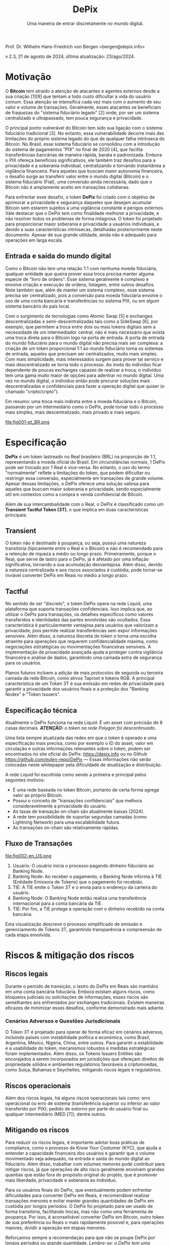 #+LaTeX_CLASS_OPTIONS: [a4paper,table]
#+OPTIONS: toc:t author:nil date:nil

#+TITLE: *DePix*
#+SUBTITLE: Uma maneira de entrar discretamente no mundo digital.
#+AUTHOR: Prof. Dr. Wilhelm Hans-Friedrich von Bergen <bergen@depix.info>

#+LaTeX_HEADER: \usepackage[left=1.5cm,top=1.5cm,right=1.5cm,bottom=1.5cm]{geometry}
#+LaTeX_HEADER: \usepackage{xcolor}
#+LaTeX_HEADER: \usepackage{palatino}
#+LaTeX_HEADER: \usepackage{fancyhdr}
#+LaTeX_HEADER: \usepackage{sectsty}
#+LaTeX_HEADER: \usepackage{engord}
#+LaTeX_HEADER: \usepackage{cite}
#+LaTeX_HEADER: \usepackage{graphicx}
#+LaTeX_HEADER: \usepackage{sidecap}
#+LaTeX_HEADER: \usepackage{subcaption}
#+LaTeX_HEADER: \usepackage{setspace}
#+LaTeX_HEADER: \usepackage[compact]{titlesec}
#+LaTeX_HEADER: \usepackage{caption}
#+LaTeX_HEADER: \usepackage{multirow}
#+LaTeX_HEADER: \usepackage{ifthen}
#+LaTeX_HEADER: \usepackage{longtable}
#+LaTeX_HEADER: \usepackage{color}
#+LaTeX_HEADER: \usepackage{amsmath}
#+LaTeX_HEADER: \usepackage{listings}
#+LaTeX_HEADER: \usepackage{pdfpages}
#+LaTeX_HEADER: \usepackage{nomencl}   % For glossary
#+LaTeX_HEADER: \usepackage{pdflscape} % For landscape pictures and environment
#+LaTeX_HEADER: \usepackage{verbatim}  % For multiline comment environments
#+LaTeX_HEADER: \usepackage{indentfirst}
#+LaTeX_HEADER: \setlength{\parskip}{1em}
#+LaTeX_HEADER: \usepackage{titling}
#+LaTeX_HEADER: \usepackage{lipsum}
#+LaTeX_HEADER: \usepackage{newcent} % mathptmx (Times)
#+LaTeX_HEADER: \hypersetup{colorlinks=false,linkcolor=black}
#+LaTeX_HEADER: \usepackage{wrapfig}

#+BEGIN_CENTER
Prof. Dr. Wilhelm Hans-Friedrich von Bergen <bergen@depix.info>

v 2.3, 21 de agosto de 2024, última atualização: 23/ago/2024.
#+END_CENTER

\begin{figure}[h!]
\begin{center}
 \resizebox{8cm}{!}{\includegraphics{depix.png}}
  \label{fig:runtime:exec}
\end{center}
\end{figure}

\begin{abstract}
    \textbf{DePix} é um token lastreado no Real brasileiro (BRL) na proporção de 1:1, operando na \href{https://liquid.net/}{rede Liquid}. Embora essa paridade seja usual, limitações operacionais podem afetar a conversão em grandes volumes, desafios esses que podem ser mitigados por "Banking Nodes" e diversificação do lastro. Os riscos são bem limitados e o DePix oferece vantagens significativas em termos de soberania e privacidade, especialmente em operações confidenciais de Bitcoin. Além de sua ligação com o Real, o \textbf{DePix} se destaca como um inovador \textbf{Transient Tactful Token (3T)}: 1) \textbf{Transient} – seu uso é temporário, servindo como intermediário entre o Real (mundo fiduciário) e o Bitcoin (mundo digital), sem a intenção de ser guardado a longo prazo, dado o risco de inflação do próprio lastro e risco de custódia. 2) \textbf{Tactful} – discreto, aproveitando a infraestrutura de transações confidenciais da rede Liquid ou outras redes com características semelhantes, aprimorando a privacidade nas transações, particularmente na conversão para ativos como o Bitcoin.
\end{abstract}

\clearpage

* Motivação

O *Bitcoin* tem atraído a atenção de atacantes e agentes externos desde a sua criação [1][9] que tentam a todo custo dificultar a vida do usuário comum. Essa atenção se intensifica cada vez mais com o aumento de seu valor e volume de transações. Geralmente, esses atacantes se beneficiam de fraquezas do "sistema fiduciário legado" [2] onde, por ser um sistema centralizado e ultrapassado, tem pouca segurança e privacidade.

O principal ponto vulnerável do Bitcoin tem sido sua ligação com o sistema fiduciário tradicional [3]. No entanto, essa vulnerabilidade decorre mais das limitações do próprio sistema legado do que de qualquer falha intrínseca do Bitcoin. No Brasil, esse sistema fiduciário se consolidou com a introdução do sistema de pagamentos "PIX" no final de 2020 [4], que facilita transferências bancárias de maneira rápida, barata e padronizada. Embora o PIX ofereça benefícios significativos, ele também traz desafios para a privacidade e a soberania individual, centralizando e tornando instantânea a vigilância financeira. Para aqueles que buscam maior autonomia financeira, o desafio surge ao transferir valor entre o mundo digital (Bitcoin) e o sistema fiduciário (Fiat), uma conversão ainda necessária, dado que o Bitcoin não é amplamente aceito em transações cotidianas.

Para enfrentar esse desafio, o token *DePix* foi criado com o objetivo de aprimorar a privacidade e segurança daqueles que desejam acumular Bitcoin sem estarem sujeitos a uma vigilância constante e perigos externos. Vale destacar que o DePix tem como finalidade /melhorar/ a privacidade, e não resolver todos os problemas de forma milagrosa. O token foi projetado para proporcionar maior soberania e privacidade a usuários individuais, e devido a suas características intrínsecas, detalhadas posteriormente neste documento. Apesar de sua grande utilidade, ainda não é adequado para operações em larga escala.

** Entrada e saída do mundo digital
Como o Bitcoin não tem uma relação 1:1 com nenhuma moeda fiduciária, qualquer entidade que queira prover essa troca precisa manter alguma espécie de "livro de ordens". Esse sistema geralmente é complexo e envolve criação e execução de ordens, listagem, entre outros desafios. Note também que, além de manter um sistema complexo, esse sistema precisa ser centralizado, pois a conversão para moeda fiduciária envolve o uso de uma conta bancária e transferências no sistema PIX, ou em algum sistema bancário do país local.

Com o surgimento de tecnologias como Atomic Swap [5] e exchanges descentralizadas e semi-descentralizadas tais como a SideSwap [6], por exemplo, que permitem a troca entre dois ou mais tokens digitais sem a necessidade de um intermediador central, não é mais necessário que exista uma troca direta para o Bitcoin logo na porta de entrada. A porta de entrada do mundo fiduciário para o mundo digital não precisa mais ser complexa: a criação de um token proporcional 1:1 ao mundo fiduciário torna os sistemas de entrada, aqueles que precisam ser centralizados, muito mais simples. Com mais simplicidade, mais interessados surgem para prover tal serviço e mais descentralizado se torna todo o processo. Ao invés do indivíduo ficar dependente de poucas exchanges capazes de realizar a troca, o indivíduo tem uma gama muito maior de opções para adentrar no mundo digital. Uma vez no mundo digital, o indivíduo então pode procurar soluções mais descentralizadas e confidenciais para fazer a operação digital que quiser (o chamado "cripto/cripto").

Em resumo: uma troca mais indireta entre a moeda fiduciária e o Bitcoin, passando por um intermediário como o DePix, pode tornar todo o processo mais simples, mais descentralizado, mais privado e mais seguro.

file:fig001-pt_BR.png

\clearpage

* Especificação

*DePix* é um token lastreado no Real brasileiro (BRL) na proporção de 1:1, representando a moeda oficial do Brasil. Em circunstâncias normais, 1 DePix pode ser trocado por 1 Real e vice-versa. No entanto, o uso do termo "normalmente" reflete a limitações do token, que podem dificultar ou restringir essa conversão, especialmente em transações de grande volume. Apesar dessas limitações, o DePix oferece uma solução valiosa para aqueles que buscam maior soberania e privacidade, sendo especialmente útil em contextos como a compra e venda confidencial de Bitcoin.

Além de sua intercambialidade com o Real, o DePix é classificado como um *Transient Tactful Token (3T)*, o que implica em duas características principais:

** Transient

O token não é destinado à poupança, ou seja, possui uma natureza transitória (tipicamente entre o Real e o Bitcoin) e não é recomendado para a retenção de riqueza a médio ou longo prazo. Primeiramente, porque o Real, que serve de lastro para o DePix, já é afetado por uma inflação significativa, tornando a sua acumulação desvantajosa. Além disso, devido à natureza centralizada e aos riscos associados à custódia, pode tornar-se inviável converter DePix em Reais no médio a longo prazo.

** Tactful

No sentido de ser "discreto", o token DePix opera na rede Liquid, uma plataforma que suporta transações confidenciais. Isso implica que, ao utilizar o DePix para transações, os detalhes específicos como valores transferidos e identidades das partes envolvidas são ocultados. Essa característica é particularmente vantajosa para usuários que valorizam a privacidade, pois permite realizar transferências sem expor informações sensíveis. Além disso, a natureza discreta do token o torna uma escolha atraente para operações que requerem confidencialidade máxima, como negociações estratégicas ou movimentações financeiras sensíveis. A implementação de privacidade avançada ajuda a proteger contra vigilância financeira e análise de dados, garantindo uma camada extra de segurança para os usuários.

Planos futuros incluem a adição de mais protocolos de segunda ou terceira camada da rede Bitcoin, como ativos Taproot e tokens RGB. A principal característica de um Token 3T é sua emissão em redes de privacidade para garantir a privacidade dos usuários finais e a proteção dos "Banking Nodes" e "Token Issuers".

** Especificação técnica

Atualmente o DePix funciona na rede Liquid. É um asset com precisão de 8 casas decimais. /*ATENÇÃO:* o token na rede Polygon foi descontinuado./

Uma lista sempre atualizada das redes em que o token é operado e uma especificação mais precisa, como por exemplo o ID do asset, valor em circulação e outras informações relevantes sobre o token, podem ser encontrados no site oficial do DePix: https://depix.info ou no Github https://github.com/eulen-repo/DePix --- Essas informações não serão colocadas neste whitepaper pela dificuldade de atualização e distribuição.

A rede Liquid foi escolhida como sendo a primeira e principal pelos seguintes motivos:

- É uma rede baseada no token Bitcoin, portanto de certa forma agrega valor ao próprio Bitcoin.
- Possui o conceito de "transações confidenciais" que melhora consideravelmente a privacidade do usuário.
- As taxas de transação on-chain são atualmente baixas (2024).
- A rede tem possibilidade de suportar segundas camadas (como Lightning Network) para uma escalabilidade futura.
- As transações on-chain são relativamente rápidas.

** Fluxo de Transações

file:fig002-en_US.png

1. Usuário: O usuário inicia o processo pagando dinheiro fiduciário ao Banking Node.
2. Banking Node: Ao receber o pagamento, o Banking Node informa à TIE (Entidade Emissora de Tokens) que o pagamento foi recebido.
3. TIE: A TIE emite o Token 3T e o envia para o endereço da carteira do usuário.
4. Banking Node: O Banking Node então realiza uma transferência internacional para a conta bancária da TIE.
5. TIE: Por fim, a TIE protege a operação com o dinheiro recebido na conta bancária.

Esta visualização descreve o processo simplificado de emissão e gerenciamento de Tokens 3T, garantindo transparência e compreensão de cada etapa envolvida.

\clearpage

* Riscos & mitigação dos riscos

** Riscos legais

Durante o período de transição, o lastro do DePix em Reais são mantidos em uma conta bancária fiduciária. Embora existam alguns riscos, como bloqueios judiciais ou solicitações de informações, esses riscos são semelhantes aos enfrentados por exchanges tradicionais. Existem maneiras eficazes de minimizar esses desafios, conforme demonstrado mais adiante.

*** Cenários Adversos e Questões Jurisdicionais

O Token 3T é projetado para operar de forma eficaz em cenários adversos, incluindo países com instabilidade política e econômica, como Brasil, Argentina, México, Nigéria, China, entre outros. Para garantir a estabilidade e a usabilidade do token, mecanismos robustos e medidas estratégicas foram implementados. Além disso, os Tokens Issuers Entities são encorajados a serem incorporados em jurisdições que ofereçam direitos de propriedade sólidos e ambientes regulatórios favoráveis a criptomoedas, como Suíça, Bahamas e Seychelles, mitigando riscos legais e regulatórios.

** Riscos operacionais

Além dos riscos legais, há alguns riscos operacionais tais como: erro operacional ou erro de sistema (transferência superior ou inferior ao valor transferido por PIX); pedido de estorno por parte do usuário final ou qualquer intermediário (MED [7]); dentre outros.

** Mitigando os riscos

Para reduzir os riscos legais, é importante adotar boas práticas de compliance, como o processo de Know Your Costumer (KYC), que ajuda a entender a capacidade financeira dos usuários e garantir que o volume movimentado seja adequado, na entrada e saída do mundo digital ao fiduciário. Além disso, trabalhar com volumes menores pode contribuir para mitigar riscos, já que operações de alto risco geralmente envolvem grandes quantias que estão fora do propósito original do projeto, que é promover mais liberdade, privacidade e soberania ao indivíduo.

Para os usuários finais do DePix, que eventualmente podem enfrentar dificuldades para converter DePix em Reais, é recomendável realizar transações menores e evitar manter grandes quantidades de DePix em custódia por longos períodos. O DePix foi projetado para ser usado de forma transitória, facilitando trocas, mas não como uma ferramenta de poupança. Por isso, é aconselhável converter DePix em Bitcoin, outro token de sua preferência ou Reais o mais rapidamente possível e, para operações maiores, dividir a operação em etapas menores.

Reforçamos sempre a recomendação para que não se poupe DePix por longos períodos ou grande quantidade. /Lembre-se: o DePix tem uma utilidade transitória e apenas o Bitcoin é um token digital confiável e seguro, apesar dos riscos de flutuação de preço. Caso não queira estar exposto à volatilidade do Bitcoin, recomendamos que troque seu DePix por Reais o mais rápido possível./

*** Banking Nodes

Os /Banking Nodes/ são entidades que lidam com os processos de entrada e saída de dinheiro para o Token 3T dentro do sistema financeiro fiduciário nacional local. Esses nós são cruciais para garantir transações sem interrupções e manter a confiança na rede. Quanto mais nós bancários o sistema possuir, mais descentralizado e menor é o risco de custódia.

A API do /Banking Node/ pode estar conectada com a API do /Emissor de Token/ (TIE) para o processamento automático e a cunhagem/queima do token.

**** Responsabilidades de um Banking Node

- Processar pagamentos para o Token 3T.
- Manter colaterais em Reais, Bitcoin, USD ou Ouro para garantir obrigações.
- Cumprir os requisitos regulatórios locais (IRS, Banco Central, licenças de criptomoedas, etc.).
- Identificar e remover agentes mal-intencionados para preservar a integridade da rede.
- Garantir operações robustas para mitigar os riscos associados a cenários adversos.

*** Diversificação de lastro

O Token 3T emprega um mecanismo de paridade em várias camadas para garantir estabilidade e paridade com a moeda local. Para cada token emitido há um saldo correspondente em uma conta bancária. Isso assegura a paridade direta com a moeda local.

Para proteger contra incertezas legais em jurisdições instáveis, o emissor do token pode empregar estratégias de /hedge internacional/ em jurisdições forex seguras. Isso proporciona uma camada adicional de segurança e garante a paridade.

Para aumentar ainda mais a segurança e prevenir que o emissor aja como um agente mal-intencionado, a paridade evoluirá no futuro para um contrato digital automatizado (/smart contract/) usando tecnologia avançada como o protocolo Niti [10]. O Bitcoin servirá como colateral, garantindo um mecanismo de paridade robusto e descentralizado.

\clearpage

* Casos de Uso Práticos

- *Troca por Outros Tokens*: O Token 3T pode ser utilizado em transações com diversos outros tokens como, por exemplo o Bitcoin, oferecendo aos usuários diferentes opções de investimento.
- *Gestão Fiscal*: Com recursos de privacidade, os usuários podem gerenciar ganhos de capital de forma mais eficiente, facilitando o cumprimento de obrigações fiscais.
- *Pagamentos Online*: O Token 3T pode ser utilizado para pagamentos em sites e serviços, com ênfase na segurança e privacidade das transações.
- *Integração para Desenvolvedores*: Desenvolvedores podem incorporar o Token 3T em carteiras digitais, ampliando as possibilidades de pagamento em seus aplicativos.
- *Recebimento de Reais sem a necessidade de uma conta bancária no Brasil*: Um /Banking Node/ pode oferecer uma API de geração de QR Code para depósitos via PIX que serão convertidos para DePix e enviados ao comércio ou serviço final para que esse depois possa ter a liberdade para converter para qualquer outro token ou moeda local. Isso facilita o recebimento de Reais por sites estrangeiros no Brasil, por exemplo.
- *Transações P2P*: Usuários podem realizar transações peer-to-peer sem a necessidade de instituições financeiras tradicionais, fortalecendo a privacidade e a inclusão financeira.

Esses exemplos mostram como o Token 3T pode ser aplicado em diferentes contextos, aprimorando a privacidade, segurança e acessibilidade no ambiente digital.

\clearpage

* Conclusão

O DePix se apresenta como uma solução inovadora para indivíduos que buscam maior privacidade e soberania financeira ao navegar entre o sistema fiduciário tradicional e o mundo digital das criptomoedas. Embora o token tenha limitações, especialmente em grandes volumes e retenções de longo prazo, ele oferece uma ferramenta prática para operações discretas e confidenciais, principalmente na conversão de moedas fiduciárias em ativos digitais como o Bitcoin.

No entanto, é fundamental que os usuários estejam cientes dos riscos e adotem as melhores práticas para mitigar possíveis problemas legais e operacionais. O DePix não é uma solução única para todas as questões de privacidade, mas é um passo importante na direção certa, especialmente em um mundo onde a vigilância financeira está cada vez mais presente. A implementação contínua de melhorias e a diversificação do lastro fortalecerão ainda mais o ecossistema, proporcionando uma ferramenta robusta para aqueles que buscam maior autonomia financeira no futuro.

Por fim, a evolução do DePix como um Token 3T e a exploração de novas tecnologias, como Taproot e tokens RGB, indicam um compromisso contínuo com a inovação e a proteção da privacidade dos usuários. Este whitepaper serve como um guia para a compreensão dos fundamentos do DePix, suas funcionalidades e seus riscos, ajudando a preparar os usuários para uma transição mais suave para o mundo digital.

\clearpage

* Glossário
- *Atomic Swap*: Tecnologia que permite a troca direta de criptomoedas entre duas partes, sem a necessidade de um intermediário centralizado.
- *BRL (Reais)*: Sigla que representa o Real brasileiro, a moeda oficial do Brasil.
- *Bitcoin*: Primeira criptomoeda descentralizada, criada em 2008 por uma pessoa ou grupo sob o pseudônimo Satoshi Nakamoto. Funciona sem um banco central ou administrador único.
- *Compliance*: Conformidade com leis, regulamentos, normas e práticas éticas exigidas em um determinado setor.
- *Contratos Inteligentes (Smart Contracts)*: Programas autoexecutáveis em uma blockchain que automatizam a execução de contratos quando certas condições são atendidas.
- *Cripto/cripto*: Termo que se refere a transações realizadas entre diferentes criptomoedas, sem a necessidade de conversão para uma moeda fiduciária.
- *Custódia*: Guarda de ativos, como dinheiro ou criptomoedas, por uma entidade que detém a responsabilidade de proteger e gerenciar esses ativos.
- *DePix*: Token digital que representa o Real brasileiro (BRL) na proporção de 1:1, com o objetivo de melhorar a privacidade em transações financeiras.
- *DEX*: Uma Exchange Descentralizada (DEX) é um mercado peer-to-peer onde transações de criptomoedas ocorrem diretamente entre os usuários, sem a necessidade de um intermediário.
- *Exchange*: Plataforma ou mercado onde criptomoedas e tokens digitais são comprados, vendidos ou trocados por outros ativos, como moedas fiduciárias ou outras criptomoedas.
- *Fiat / fiduciário (Moeda Fiat)*: Moeda emitida por um governo, como o Real brasileiro (BRL), o dólar americano (USD), etc., que não tem valor intrínseco, mas é aceita como meio de pagamento devido à confiança na entidade que a emite.
- *KYC (Know Your Customer)*: Processo de verificação da identidade dos clientes, exigido por instituições financeiras para prevenir fraudes, lavagem de dinheiro e outras atividades ilegais.
- *Lightning Network*: Uma solução de segunda camada na blockchain do Bitcoin que facilita transações mais rápidas e baratas, particularmente para micropagamentos.
- *Liquid*: Rede de blockchain que suporta transações confidenciais e é baseada no Bitcoin, oferecendo maior privacidade e velocidade nas transações.
- *PCT Token*: É o mesmo que *Token 3T*. PCT é um acrônimo para Privacy-Centric Token.
- *PIX*: Sistema de pagamento instantâneo e integrado criado pelo Banco Central do Brasil, que permite transferências de dinheiro rápidas e gratuitas entre contas bancárias.
- *RGB Tokens*: Um protocolo de segunda camada na blockchain do Bitcoin que permite a emissão de tokens com maior privacidade e flexibilidade.
- *SideSwap*: Exchange semi-descentralizada que permite a troca de criptomoedas diretamente entre usuários sem a necessidade de uma entidade centralizada.
- *Taproot*: Um upgrade na blockchain do Bitcoin que melhora a privacidade e a eficiência das transações, permitindo que múltiplas transações complexas sejam agrupadas em uma única.
- *TIE (Token Issuer Entity)*: A Entidade Emissora de Tokens é a entidade responsável pela cunhagem e gerenciamento do Token 3T. A TIE opera em uma jurisdição segura para se proteger contra decisões judiciais arbitrárias e ataques totalitários. Para a DePix, a empresa Eulen.app atua como a Emissora de Tokens.
- *Token*: Um "token" é uma unidade digital de valor emitida em uma blockchain que pode representar ativos, direitos ou utilidades.
- *Token 3T (Transient Tactful Token)*: Termo inédito e citado neste paper pela 1a vez. Tipo de token digital que é transitório e discreto, não destinado à poupança, mas útil para transações que requerem privacidade.
- *Transações confidenciais*: Confidential Transactions escondem o valor sendo transferido, garantindo que apenas as partes envolvidas saibam o valor da transação. Isso é alcançado usando Pedersen Commitments [8], que permitem que o valor seja ocultado enquanto ainda possibilitam que a rede verifique que a soma das entradas e saídas em uma transação é igual, prevenindo assim o gasto duplo. CT também emprega fatores de ofuscação, que são números gerados aleatoriamente usados para obscurecer os valores das transações. Esses fatores garantem que o valor da transação seja visível apenas para o remetente e o destinatário, mantendo a privacidade em relação a observadores externos.
- *Transient*: Característica de algo que é temporário ou transitório, não destinado a ser mantido por longo prazo.
- *Tactful*: No contexto do token DePix, refere-se à característica de ser discreto e confidencial, oferecendo maior privacidade nas transações.

\clearpage

* Referências
- [1] J. Yoonjae Chung, [[http://ijournals.in/wp-content/uploads/2020/09/IJSRC-8901-Justin-Yoonjae-Chung-compressed.pdf][Cracking the Code: How the US Government
Tracks Bitcoin Transactions]] ([[http://web.archive.org/web/20240000000000*/http://ijournals.in/wp-content/uploads/2020/09/IJSRC-8901-Justin-Yoonjae-Chung-compressed.pdf][archive]]), 2020.
- [2] RIVER LEARN, [[https://river.com/learn/understanding-fiat-currencies/][Understanding Fiat Currencies]] ([[https://web.archive.org/web/20240000000000*/https://river.com/learn/understanding-fiat-currencies/][archive]]).
- [3] W. Suberg, [[https://cointelegraph.com/news/bitcoin-exchange-bitfinex-exits-washington-state-in-24-hours-licence-problems-cited][Bitcoin Exchange Bitfinex Exits Washington State In 24 Hours, Licence Problems Cited]] ([[https://web.archive.org/web/20240000000000*/https://cointelegraph.com/news/bitcoin-exchange-bitfinex-exits-washington-state-in-24-hours-licence-problems-cited][archive]]), 2017.
- [4] WIKIPEDIA, [[https://pt.wikipedia.org/wiki/Pix][PIX]] ([[https://web.archive.org/web/20240000000000*/https://pt.wikipedia.org/wiki/Pix][archive]]), 2024.
- [5] THE INVESTOPEDIA TEAM, [[https://www.investopedia.com/terms/a/atomic-swaps.asp][Atomic Swap: Definition, How It Works With Cryptocurrency Trade]] ([[https://web.archive.org/web/20240000000000*/https://www.investopedia.com/terms/a/atomic-swaps.asp][archive]]), 2024.
- [6] [[https://sideswap.io/][SideSwap official website]] (https://sideswap.io/)
- [7] BANCO CENTRAL DO BRASIL, [[https://www.bcb.gov.br/meubc/faqs/p/o-que-e-e-como-funciona-o-mecanismo-especial-de-devolucao-med][O que é e como funciona o Mecanismo Especial de Devolução (MED)]] ([[https://web.archive.org/web/20240000000000*/https://www.bcb.gov.br/meubc/faqs/p/o-que-e-e-como-funciona-o-mecanismo-especial-de-devolucao-med][archive]]), 2023.
- [8] RARESKILLS [[https://www.rareskills.io/post/pedersen-commitment][What are Pedersen Commitments and How They Work]] ([[http://web.archive.org/web/20240000000000*/https://www.rareskills.io/post/pedersen-commitment][archive]]), 2024.
- [9] The Kyiv Independent News [[https://kyivindependent.com/foreigner-kidnapped-forced-to-transfer-bitcoins-then-murdered-in-kyiv-police-say/][Moroccan man kidnapped, forced to transfer Bitcoin, then murdered in Kyiv, police say]] ([[http://web.archive.org/web/20240000000000*/https://kyivindependent.com/foreigner-kidnapped-forced-to-transfer-bitcoins-then-murdered-in-kyiv-police-say/][archive]]), 2024.
- [10] I. Caleb, [[https://niti.finance/][NITI : Non-custodial Interlinked Tokenization Infrastructure]] ([[http://web.archive.org/web/20240000000000*/https://niti.finance/][archive]]), 2024.
